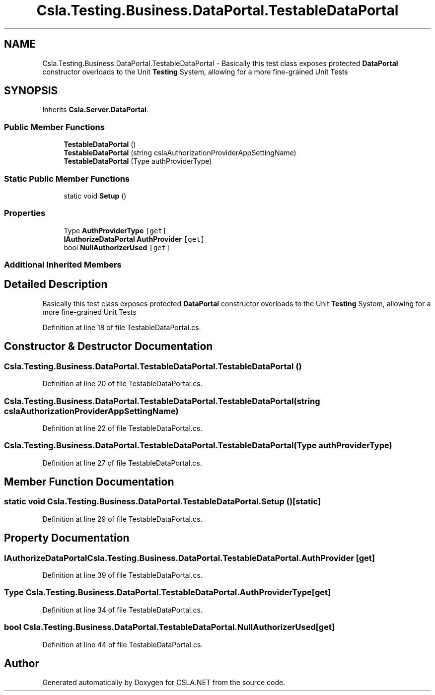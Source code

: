 .TH "Csla.Testing.Business.DataPortal.TestableDataPortal" 3 "Wed Jul 21 2021" "Version 5.4.2" "CSLA.NET" \" -*- nroff -*-
.ad l
.nh
.SH NAME
Csla.Testing.Business.DataPortal.TestableDataPortal \- Basically this test class exposes protected \fBDataPortal\fP constructor overloads to the Unit \fBTesting\fP System, allowing for a more fine-grained Unit Tests  

.SH SYNOPSIS
.br
.PP
.PP
Inherits \fBCsla\&.Server\&.DataPortal\fP\&.
.SS "Public Member Functions"

.in +1c
.ti -1c
.RI "\fBTestableDataPortal\fP ()"
.br
.ti -1c
.RI "\fBTestableDataPortal\fP (string cslaAuthorizationProviderAppSettingName)"
.br
.ti -1c
.RI "\fBTestableDataPortal\fP (Type authProviderType)"
.br
.in -1c
.SS "Static Public Member Functions"

.in +1c
.ti -1c
.RI "static void \fBSetup\fP ()"
.br
.in -1c
.SS "Properties"

.in +1c
.ti -1c
.RI "Type \fBAuthProviderType\fP\fC [get]\fP"
.br
.ti -1c
.RI "\fBIAuthorizeDataPortal\fP \fBAuthProvider\fP\fC [get]\fP"
.br
.ti -1c
.RI "bool \fBNullAuthorizerUsed\fP\fC [get]\fP"
.br
.in -1c
.SS "Additional Inherited Members"
.SH "Detailed Description"
.PP 
Basically this test class exposes protected \fBDataPortal\fP constructor overloads to the Unit \fBTesting\fP System, allowing for a more fine-grained Unit Tests 


.PP
Definition at line 18 of file TestableDataPortal\&.cs\&.
.SH "Constructor & Destructor Documentation"
.PP 
.SS "Csla\&.Testing\&.Business\&.DataPortal\&.TestableDataPortal\&.TestableDataPortal ()"

.PP
Definition at line 20 of file TestableDataPortal\&.cs\&.
.SS "Csla\&.Testing\&.Business\&.DataPortal\&.TestableDataPortal\&.TestableDataPortal (string cslaAuthorizationProviderAppSettingName)"

.PP
Definition at line 22 of file TestableDataPortal\&.cs\&.
.SS "Csla\&.Testing\&.Business\&.DataPortal\&.TestableDataPortal\&.TestableDataPortal (Type authProviderType)"

.PP
Definition at line 27 of file TestableDataPortal\&.cs\&.
.SH "Member Function Documentation"
.PP 
.SS "static void Csla\&.Testing\&.Business\&.DataPortal\&.TestableDataPortal\&.Setup ()\fC [static]\fP"

.PP
Definition at line 29 of file TestableDataPortal\&.cs\&.
.SH "Property Documentation"
.PP 
.SS "\fBIAuthorizeDataPortal\fP Csla\&.Testing\&.Business\&.DataPortal\&.TestableDataPortal\&.AuthProvider\fC [get]\fP"

.PP
Definition at line 39 of file TestableDataPortal\&.cs\&.
.SS "Type Csla\&.Testing\&.Business\&.DataPortal\&.TestableDataPortal\&.AuthProviderType\fC [get]\fP"

.PP
Definition at line 34 of file TestableDataPortal\&.cs\&.
.SS "bool Csla\&.Testing\&.Business\&.DataPortal\&.TestableDataPortal\&.NullAuthorizerUsed\fC [get]\fP"

.PP
Definition at line 44 of file TestableDataPortal\&.cs\&.

.SH "Author"
.PP 
Generated automatically by Doxygen for CSLA\&.NET from the source code\&.
